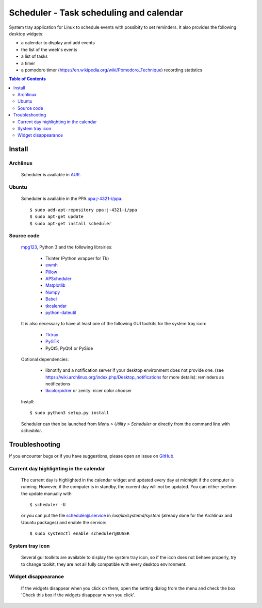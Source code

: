 Scheduler - Task scheduling and calendar
========================================
|Linux| |License|

System tray application for Linux to schedule events with possibity to set reminders.
It also provides the following desktop widgets:

- a calendar to display and add events
- the list of the week's events
- a list of tasks
- a timer
- a pomodoro timer (https://en.wikipedia.org/wiki/Pomodoro_Technique) recording statistics

.. contents:: Table of Contents

Install
-------

Archlinux
~~~~~~~~~

    Scheduler is available in `AUR <https://aur.archlinux.org/packages/scheduler>`__.

Ubuntu
~~~~~~

    Scheduler is available in the PPA `ppa:j-4321-i/ppa <https://launchpad.net/~j-4321-i/+archive/ubuntu/ppa>`__.

    ::

        $ sudo add-apt-repository ppa:j-4321-i/ppa
        $ sudo apt-get update
        $ sudo apt-get install scheduler

Source code
~~~~~~~~~~~

    `mpg123 <https://sourceforge.net/projects/mpg123/files/mpg123/>`_, Python 3 and
    the following librairies:

         - Tkinter (Python wrapper for Tk)
         - `ewmh <https://pypi.python.org/pypi/ewmh>`_
         - `Pillow <https://pypi.python.org/pypi/Pillow>`_
         - `APScheduler <https://pypi.python.org/pypi/apscheduler>`_
         - `Matplotlib <https://matplotlib.org/>`_
         - `Numpy <https://www.numpy.org/>`_
         - `Babel <https://pypi.python.org/pypi/babel>`_
         - `tkcalendar <https://pypi.python.org/pypi/tkcalendar>`_
         - `python-dateutil <https://pypi.python.org/pypi/python-dateutil>`_

    It is also necessary to have at least one of the following GUI toolkits for the system tray icon:

         - `Tktray <https://code.google.com/archive/p/tktray/downloads>`_
         - `PyGTK <http://www.pygtk.org/downloads.html>`_
         - PyQt5, PyQt4 or PySide

    Optional dependencies:

        - libnotify and a notification server if your desktop environment does not provide one.
          (see https://wiki.archlinux.org/index.php/Desktop_notifications for more details): reminders as notifications
        - `tkcolorpicker <https://pypi.python.org/pypi/tkcolorpicker>`_ or zenity: nicer color chooser

    Install:

    ::

        $ sudo python3 setup.py install

    Scheduler can then be launched from *Menu > Utility > Scheduler* or directly from the command line with `scheduler`.


Troubleshooting
---------------

If you encounter bugs or if you have suggestions, please open an issue
on `GitHub <https://github.com/j4321/Scheduler/issues>`_.

Current day highlighting in the calendar
~~~~~~~~~~~~~~~~~~~~~~~~~~~~~~~~~~~~~~~~

    The current day is highlighted in the calendar widget and updated every day at midnight if the computer is running.
    However, if the computer is in standby, the current day will not be updated. 
    You can either perform the update manually with

    ::
        
        $ scheduler -U
        
    or you can put the file `<scheduler@.service>`_ in */usr/lib/systemd/system* (already done for the Archlinux and Ubuntu packages) and enable the service:

    ::

        $ sudo systemctl enable scheduler@$USER

System tray icon
~~~~~~~~~~~~~~~~

    Several gui toolkits are available to display the system tray icon, so if the
    icon does not behave properly, try to change toolkit, they are not all fully
    compatible with every desktop environment.

Widget disappearance
~~~~~~~~~~~~~~~~~~~~

    If the widgets disappear when you click on them, open the setting dialog 
    from the menu and check the box 'Check this box if the widgets disappear 
    when you click'.



.. |Linux| image:: https://img.shields.io/badge/platform-Linux-blue.svg
    :alt: Linux
.. |License| image:: https://img.shields.io/github/license/j4321/Scheduler.svg
    :target: https://www.gnu.org/licenses/gpl-3.0.en.html
    :alt: License - GPLv3
